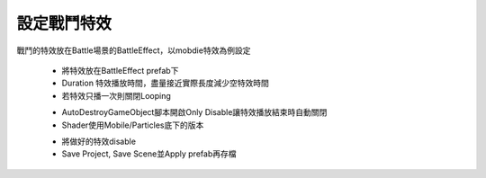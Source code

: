 設定戰鬥特效
========================================


戰鬥的特效放在Battle場景的BattleEffect，以mobdie特效為例設定

  .. image:: /_static/image/howto-set-battleeffect/0_step.png
 
  * 將特效放在BattleEffect prefab下
  * Duration 特效播放時間，盡量接近實際長度減少空特效時間
  * 若特效只播一次則關閉Looping

  .. image:: /_static/image/howto-set-battleeffect/1_step.png
 
  * AutoDestroyGameObject腳本開啟Only Disable讓特效播放結束時自動關閉
  * Shader使用Mobile/Particles底下的版本
  
  .. image:: /_static/image/howto-set-battleeffect/2_step.png
 
  * 將做好的特效disable
  * Save Project, Save Scene並Apply prefab再存檔


